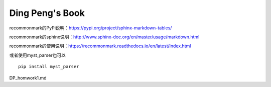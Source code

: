 .. vim: syntax=rst


.. highlight:: sh

Ding Peng's Book
=====================

recommonmark的PyPi说明：https://pypi.org/project/sphinx-markdown-tables/

recommonmark的sphinx说明：http://www.sphinx-doc.org/en/master/usage/markdown.html

recommonmark的使用说明：https://recommonmark.readthedocs.io/en/latest/index.html

或者使用myst_parser也可以
::

   pip install myst_parser
   

DP_homwork1.md